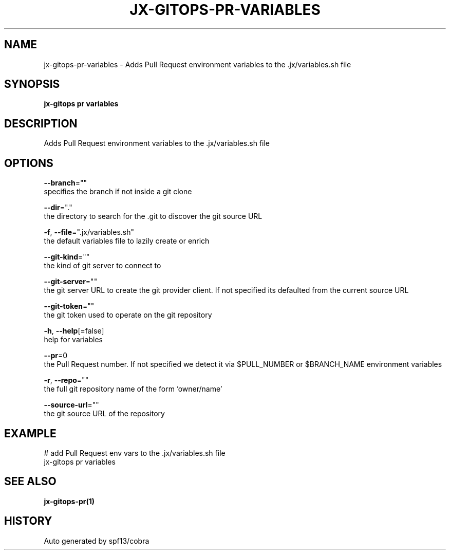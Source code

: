 .TH "JX-GITOPS\-PR\-VARIABLES" "1" "" "Auto generated by spf13/cobra" "" 
.nh
.ad l


.SH NAME
.PP
jx\-gitops\-pr\-variables \- Adds Pull Request environment variables to the .jx/variables.sh file


.SH SYNOPSIS
.PP
\fBjx\-gitops pr variables\fP


.SH DESCRIPTION
.PP
Adds Pull Request environment variables to the .jx/variables.sh file


.SH OPTIONS
.PP
\fB\-\-branch\fP=""
    specifies the branch if not inside a git clone

.PP
\fB\-\-dir\fP="."
    the directory to search for the .git to discover the git source URL

.PP
\fB\-f\fP, \fB\-\-file\fP=".jx/variables.sh"
    the default variables file to lazily create or enrich

.PP
\fB\-\-git\-kind\fP=""
    the kind of git server to connect to

.PP
\fB\-\-git\-server\fP=""
    the git server URL to create the git provider client. If not specified its defaulted from the current source URL

.PP
\fB\-\-git\-token\fP=""
    the git token used to operate on the git repository

.PP
\fB\-h\fP, \fB\-\-help\fP[=false]
    help for variables

.PP
\fB\-\-pr\fP=0
    the Pull Request number. If not specified we detect it via $PULL\_NUMBER or $BRANCH\_NAME environment variables

.PP
\fB\-r\fP, \fB\-\-repo\fP=""
    the full git repository name of the form 'owner/name'

.PP
\fB\-\-source\-url\fP=""
    the git source URL of the repository


.SH EXAMPLE
.PP
# add Pull Request env vars to the .jx/variables.sh file
  jx\-gitops pr variables


.SH SEE ALSO
.PP
\fBjx\-gitops\-pr(1)\fP


.SH HISTORY
.PP
Auto generated by spf13/cobra
